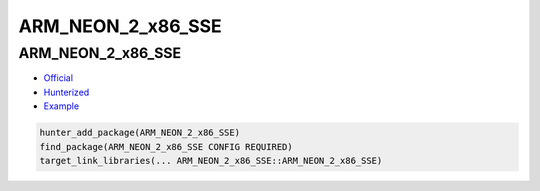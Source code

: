 .. spelling::

    ARM_NEON_2_x86_SSE

.. _pkg.ARM_NEON_2_x86_SSE:

ARM_NEON_2_x86_SSE
==================

ARM\_NEON\_2\_x86\_SSE
~~~~~~~~~~~~~~~~~~~~~~

-  `Official <https://github.com/intel/ARM_NEON_2_x86_SSE>`__
-  `Hunterized <https://github.com/hunter-packages/ARM_NEON_2_x86_SSE>`__
-  `Example <https://github.com/ruslo/hunter/blob/master/examples/ARM_NEON_2_x86_SSE/CMakeLists.txt>`__

.. code-block:: cmake

    hunter_add_package(ARM_NEON_2_x86_SSE)
    find_package(ARM_NEON_2_x86_SSE CONFIG REQUIRED)
    target_link_libraries(... ARM_NEON_2_x86_SSE::ARM_NEON_2_x86_SSE)
